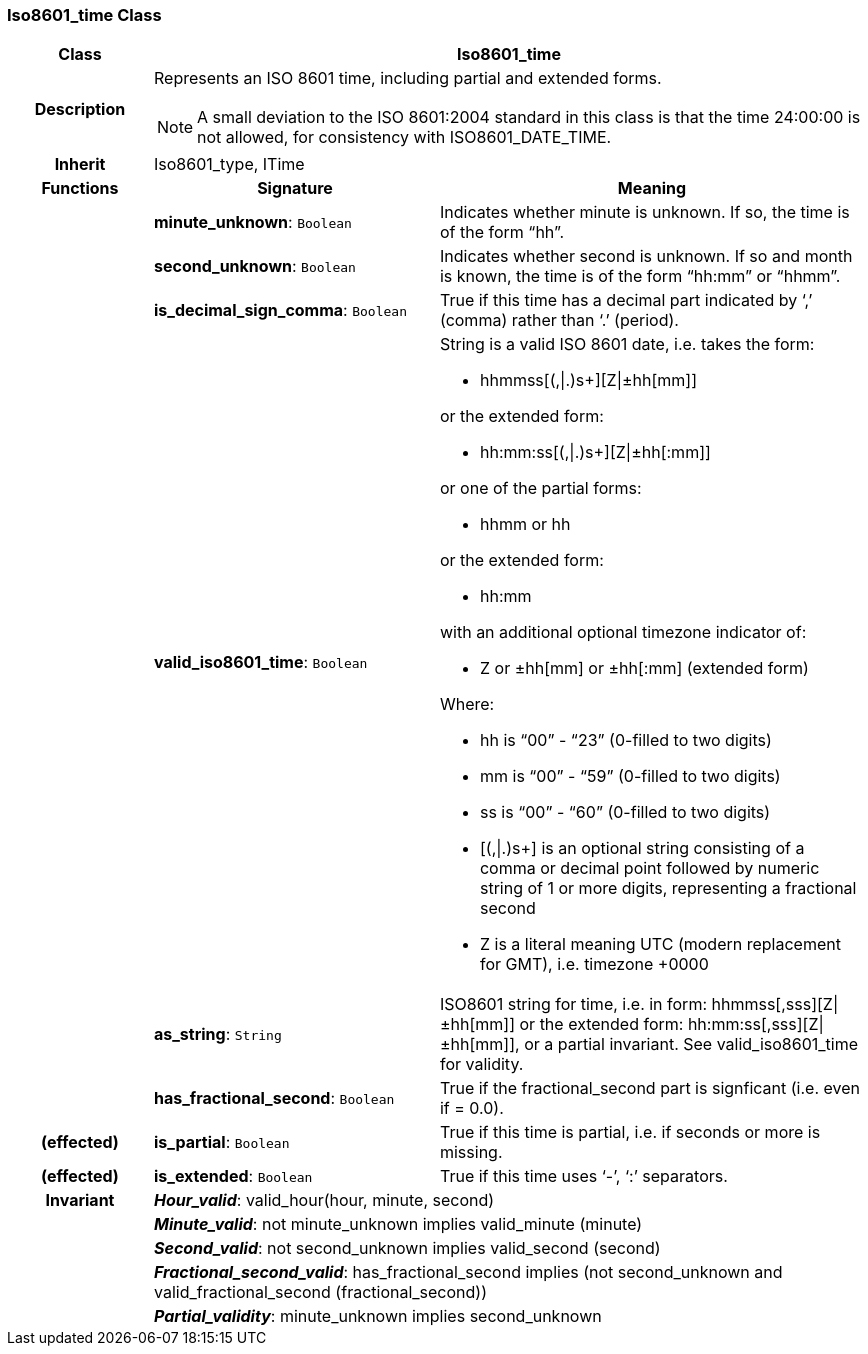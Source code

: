=== Iso8601_time Class

[cols="^1,2,3"]
|===
h|*Class*
2+^h|*Iso8601_time*

h|*Description*
2+a|Represents an ISO 8601 time, including partial and extended forms.

NOTE: A small deviation to the ISO 8601:2004 standard in this class is that the time 24:00:00 is not allowed, for consistency with ISO8601_DATE_TIME.

h|*Inherit*
2+|Iso8601_type, ITime

h|*Functions*
^h|*Signature*
^h|*Meaning*

h|
|*minute_unknown*: `Boolean`
a|Indicates whether minute is unknown. If so, the time is of the form “hh”.

h|
|*second_unknown*: `Boolean`
a|Indicates whether second is unknown. If so and month is known, the time is of the form “hh:mm” or “hhmm”.

h|
|*is_decimal_sign_comma*: `Boolean`
a|True if this time has a decimal part indicated by ‘,’ (comma) rather than ‘.’ (period).

h|
|*valid_iso8601_time*: `Boolean`
a|String is a valid ISO 8601 date, i.e. takes the form:

* hhmmss[(,&#124;.)s+][Z&#124;±hh[mm]]

or the extended form:

* hh:mm:ss[(,&#124;.)s+][Z&#124;±hh[:mm]]

or one of the partial forms:

* hhmm or hh

or the extended form:

* hh:mm

with an additional optional timezone indicator of:

* Z or ±hh[mm] or ±hh[:mm] (extended form)

Where:

* hh is “00” - “23” (0-filled to two digits)
* mm is “00” - “59” (0-filled to two digits)
* ss is “00” - “60” (0-filled to two digits)
* [(,&#124;.)s+] is an optional string consisting of a comma or decimal point followed by numeric string of 1 or more digits, representing a fractional second
* Z is a literal meaning UTC (modern replacement for GMT), i.e. timezone +0000

h|
|*as_string*: `String`
a|ISO8601 string for time, i.e. in form: hhmmss[,sss][Z&#124;±hh[mm]] or the extended form: hh:mm:ss[,sss][Z&#124;±hh[mm]], or a partial invariant. See valid_iso8601_time for validity.

h|
|*has_fractional_second*: `Boolean`
a|True if the fractional_second part is signficant (i.e. even if = 0.0).

h|(effected)
|*is_partial*: `Boolean`
a|True if this time is partial, i.e. if seconds or more is missing.

h|(effected)
|*is_extended*: `Boolean`
a|True if this time uses ‘-’, ‘:’ separators.

h|*Invariant*
2+a|*_Hour_valid_*: valid_hour(hour, minute, second)

h|
2+a|*_Minute_valid_*: not minute_unknown implies valid_minute (minute)

h|
2+a|*_Second_valid_*: not second_unknown implies valid_second (second)

h|
2+a|*_Fractional_second_valid_*: has_fractional_second implies (not second_unknown and valid_fractional_second (fractional_second))

h|
2+a|*_Partial_validity_*: minute_unknown implies second_unknown
|===
